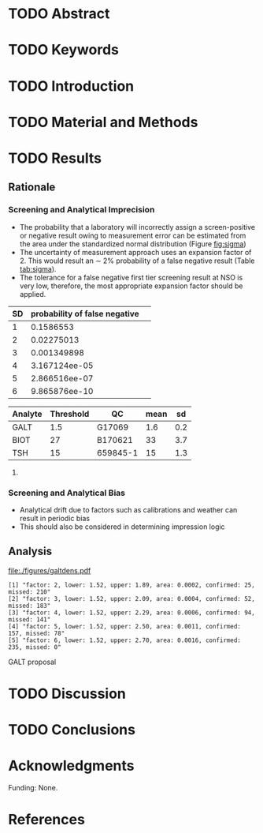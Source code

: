 :PROPERTIES:
- org-mode configuration
#+Latex_class: els-article
#+LANGUAGE:  en
#+OPTIONS:   title:nil author:nil date:nil  H:2 num:nil toc:nil \n:nil @:t ::t |:t ^:t -:t f:t *:t <:t
#+OPTIONS:   TeX:t LaTeX:t skip:nil d:nil todo:t pri:nil tags:not-in-toc
#+EXPORT_SELECT_TAGS: export
#+EXPORT_EXCLUDE_TAGS: noexport
#+LINK_UP:
#+LINK_HOME:
#+XSLT:
#+DRAWERS: LOGBOOK CLOCK HIDDEN PROPERTIES
#+STARTUP: overview
#+STARTUP: noindent
#+bibliography: Collection.bib
#+cite_export: csl 
#+LaTeX_HEADER: \usepackage{lineno}
#+LaTeX_HEADER: \linenumbers
#+LaTeX_HEADER: \usepackage{setspace}
#+LaTeX_HEADER: \onehalfspacing
#+LaTeX_HEADER: \authblk
#+LaTeX_HEADER: \usepackage{pdfpages}
#+LaTeX_header: \usepackage{textpos}
#+LaTeX_header: \usepackage[final]{draftwatermark}
#+LaTeX_HEADER: \usepackage{gensymb}
#+LaTeX_HEADER: \usepackage{amsmath}
#+LaTeX_HEADER: \usepackage{chemfig}
#+LaTeX_HEADER: \setchemfig{atom style={scale=0.45}}
#+LaTeX_HEADER: \usepackage[]{mhchem}
:END:

#+BEGIN_EXPORT LaTeX
\begin{frontmatter}
\title{Imprecision Logic.}
\author[NSO, UoO]{Matthew P.A. Henderson\corref{cor1}}
\ead{mhenderson@cheo.on.ca}
\author[NSO]{Michael Kowalski}
\author[NSO, UO]{Pranesh Chakraborty}
\address[NSO]{Newborn Screening Ontario, Children's Hospital of Eastern Ontario}
\address[UoO]{Department of Medicine, University of Ottawa} 
\cortext[cor1]{Corresponding author}
\end{frontmatter}
#+END_EXPORT

* TODO Abstract
* TODO Keywords
* TODO Introduction
* TODO Material and Methods
* TODO Results
** Rationale

#+begin_src R :session *R* :results values :exports results :tangle yes
  library("tidyverse")
  library("lubridate")
  library("magrittr")
  library("readxl")
  library("mcr")
  library("xts")
  library("TTR")
  library("RODBC")
  library("xtable")
  library("TSA")
  library("forecast")
  library("equate")
  library("moments")
  library(RColorBrewer)
  ## options(tibble.width = Inf)
  ##  options(tibble.print_max = Inf) 
  options(warn=-1) ## options(warn=0) to turn back on
  ## Suppress summarise info
  options(dplyr.summarise.inform = FALSE)
  ## options(tibble.width = Inf)
  ## options(tibble.print_max = Inf) 
  today <- as.Date(now())
  source("credentials.r")

  ## rescale a vector from 0 to 1
  rescale <- function(x){
    (x-min(x))/(max(x)-min(x))
  }

  '%!in%' <- function(x,y)!('%in%'(x,y))

  densarea <- function(dens, lower, upper) {
    xx <- dens$x
    yy <- dens$y
    dx <- xx[2L] - xx[1L]
    C <- sum(yy) * dx ## total area should be 1
    p.unscaled <- sum(yy[xx >= lower & xx <= upper]) * dx
    round(p.unscaled/C, digits = 5) ## scaled probablity
  }

  resultdens <- function(data,analyte,threshold, borderline, xlimit = FALSE){

    dens <- density(data)
    lower <- min(which(dens$x >= min(c(borderline, threshold)))) 
    upper <- max(which(dens$x <= max(c(borderline, threshold))))
    quantiles <- quantile(data, c(0.025, 0.975))
    upperlimit <- ifelse(xlimit, xlimit, max(data))  ## xlimit truncates the data set for plotting
    area <- ifelse(borderline > threshold,
		   densarea(dens, threshold, borderline),
		   densarea(dens, borderline, threshold))
    plot(dens, xlim = c(0,upperlimit), main = paste(analyte, "density plot"))
    with(dens, polygon(x=c(x[c(lower,lower:upper,upper)]), y= c(0, y[lower:upper], 0), col="gray"))
    abline(v = threshold, col = "red" )
    abline(v = borderline, col = "blue" )
    abline(v = quantiles[1], col = "black", lty = "dashed")
    abline(v = quantiles[2], col = "black", lty = "dashed")
    mtext(text= paste("Annual results in grey area:", round(area*145000, digits = 0)), side = 3)
    legend("topright",legend = c("threshold", "borderline", "95%tile RI"),
	   col = c("red", "blue", "black") ,
	   lty = c("solid","solid", "dashed"))
  }


  zoomdens <- function(data,analyte,threshold, borderline, umsd, xlimit = FALSE){
    dens <- density(data)
    lower <- min(which(dens$x >= min(c(borderline, threshold)))) 
    upper <- max(which(dens$x <= max(c(borderline, threshold))))
    theight  <- min(dens$y[which(dens$x >= threshold)])
    print(theight)
    bheight  <- max(dens$y[which(dens$x <= borderline)])
    print(bheight)
    quantiles <- quantile(data, c(0.025, 0.975))

    upperlimit <- ifelse(xlimit, xlimit, max(data))  ## xlimit truncates the data set for plotting
    ## area <- ifelse(borderline > threshold,
    ##       	 densarea(dens, threshold, borderline),
    ##       	 densarea(dens, borderline, threshold))
    x2 <- seq(threshold:2*borderline,0.01)
    y2 <- theight*rescale(dnorm(x2,threshold,umsd))
    plot(x = .5*lower:2*upper, y = 0:2*bheight, main = paste(analyte, "density plot"), type = "n")
					  #	  with(dens, polygon(x=c(x[c(lower,lower:upper,upper)]), y= c(0, y[lower:upper], 0), col="gray"))
    segments(x0=threshold, y0=0,x1 = threshold, y1=theight,col="red", lty = 2 )
    segments(x0=borderline, y0=0,x1 = borderline, y1=bheight,col="blue", lty = 2 )
    ## points(x2,y2,type="l",col="blue")
    ## polygon(c(halfx2,rev(halfx2)),c(halfy2,zeros),col="skyblue")

    ## mtext(text= paste("Probablity in grey zone:",area), side = 3)
    ## legend("topright",legend = c("threshold", "borderline", "95%tile RI"),
    ##        col = c("red", "blue", "black") ,
    ##        lty = c("solid","solid", "dashed"))
  }


  denssamples <- function(data, threshold, sd, sds, direction = "left", samples = 145000) {
    dens <- density(data)
    if (direction == "left") {
      lower <- dens$x[min(which(dens$x >= threshold))]
      temp <- threshold + (sds * sd) 
      upper <- dens$x[max(which(dens$x <= temp))]
      six <- dens$x[max(which(dens$x <= (threshold + (6 * sd))))]
      totalarea <- densarea(dens, lower, six)
    } else {
      ## right sided threshold
      upper <- dens$x[max(which(dens$x <= threshold))]
      temp <- threshold - (sds * sd)
      lower <- dens$x[min(which(dens$x >= temp))]
      six <- dens$x[min(which(dens$x >= (threshold - (6 * sd))))]
      totalarea <- densarea(dens, six, upper)
    }
    area <- densarea(dens, lower, upper)
    confirmed <- area * samples
    missed <- (totalarea * samples) - confirmed
    sprintf("factor: %d, lower: %.2f, upper: %.2f, area: %.4f, confirmed: %.0f, missed: %.0f", i,lower, upper, area, confirmed, missed )
  }

					  #   denssamples(galtfilter$result, 1.5, 0.2, 5, direction = "left")
#+end_src

#+RESULTS:

*** Screening and Analytical Imprecision
- The probability that a laboratory will incorrectly assign a
  screen-positive or negative result owing to measurement error can be
  estimated from the area under the standardized normal distribution
  (Figure [[fig:sigma]])
- The uncertainty of measurement approach uses an expansion factor
  of 2. This would result an \sim 2% probability of a false negative
  result (Table [[tab:sigma]]).
- The tolerance for a false negative first tier screening result at
  NSO is very low, therefore, the most appropriate expansion factor
  should be applied.


#+begin_src R :session *R* :results graphics :file ./figures/sigma.pdf :exports results :tangle yes

  cols <- rev(brewer.pal(6, "Blues"))
  ##cols <- c("#2171B5", "#6BAED6", "#BDD7E7", "#EFF3FF")
  ## Sequence between -6 and 6 with 0.1 steps
  x <- seq(-6, 6, 0.1)
  ## Plot an empty chart with tight axis boundaries, and axis lines on bottom and left
  plot(x, type="n", xaxs="i", yaxs="i", xlim=c(-6, 6), ylim=c(0, 0.4),
       bty="l", xaxt="n", xlab="x-value", ylab="probability density")
					  # Function to plot each coloured portion of the curve, between "a" and "b" as a
					  # polygon; the function "dnorm" is the normal probability density function
  polysection <- function(a, b, col, n=11){
    dx <- seq(a, b, length.out=n)
    polygon(c(a, dx, b), c(0, dnorm(dx), 0), col=col, border=NA)
					  # draw a white vertical line on "inside" side to separate each section
    segments(a, 0, a, dnorm(a), col="white")
  }
					  # Build the four left and right portions of this bell curve
  for(i in 0:5){
    polysection(   i, i+1,  col=cols[i+1]) # Right side of 0
    polysection(-i-1,  -i,  col=cols[i+1]) # Left right of 0
  }
					  # Black outline of bell curve
  lines(x, dnorm(x))

					  # Bottom axis values, where sigma represents standard deviation and mu is the mean
  axis(1, at=-6:6, labels=expression(-6*sigma, -5*sigma,-4*sigma, -3*sigma,
				     -2*sigma, -1*sigma, mu, 1*sigma,  2*sigma, 3*sigma, 4*sigma,
				     5*sigma, 6*sigma))
					  # Add percent densities to each division, between x and x+1
  pd <- sprintf("%.1f%%", 100*(pnorm(1:4) - pnorm(0:3)))
  text(c((0:3)+0.5,(0:-3)-0.5), c(0.16, 0.05, 0.04, 0.02), pd, col=c("white","white","black","black"))
  segments(c(-2.5, -3.5, 2.5, 3.5), dnorm(c(2.5, 3.5)), c(-2.5, -3.5, 2.5, 3.5), c(0.03, 0.01))
#+end_src


#+CAPTION[normal distribution]: Normal distribution with probability
#+NAME: fig:sigma 
#+ATTR_LaTeX: :width 0.8\textwidth
#+RESULTS:


#+RESULTS:

#+CAPTION[sigma]: Probability of a false negative screen due to imprecision
#+NAME: tab:sigma
| SD | probability of false negative | 
|----+-------------------------------+
|  1 |                     0.1586553 |
|  2 |                    0.02275013 |
|  3 |                   0.001349898 |
|  4 |                 3.167124ee-05 |
|  5 |                 2.866516ee-07 |
|  6 |                 9.865876ee-10 |


#+CAPTION[sigma]: Precison near screening thresholds
#+NAME: tab:precision
#+TBLNAME: datatable
| Analyte | Threshold | QC       | mean |  sd |
|---------+-----------+----------+------+-----|
| GALT    |       1.5 | G17069   |  1.6 | 0.2 |
| BIOT    |        27 | B170621  |   33 | 3.7 |
| TSH     |        15 | 659845-1 |   15 | 1.3 |


#+begin_src R :session *R* :var data=datatable :results values :exports none :tangle yes
  data$five_sd <- 5 * data$sd

  borderline_threshold <- function(row){
      analyte <- row[1]
      threshold <- row[2]
      f_sd <- row[6]
      if (analyte == "TSH") {
	  threshold - f_sd
      } else {
	  threshold + f_sd}
  }

  for (row in 1:nrow(data)) {
      data$borderline[row] <- borderline_threshold(data[row,])
      }

#+end_src

#+RESULTS:

**** COMMENT

#+begin_src R :session *R* :results output latex :exports results :tangle yes
  data %>%
      xtable(caption = "Proposed first tier thresholds", label = "tab:first") %>%
      print(include.rownames = FALSE)
#+end_src

#+RESULTS:
#+begin_export latex
% latex table generated in R 4.0.3 by xtable 1.8-4 package
% Thu Apr  7 11:49:12 2022
\begin{table}[ht]
\centering
\begin{tabular}{lrlrrrr}
  \hline
Analyte & Threshold & QC & mean & sd & five\_sd & borderline \\ 
  \hline
GALT & 1.50 & G17069 & 1.60 & 0.20 & 1.00 & 2.50 \\ 
  BIOT & 27.00 & B170621 & 33.00 & 3.70 & 18.50 & 45.50 \\ 
  TSH & 15.00 & 659845-1 & 15.00 & 1.30 & 6.50 & 8.50 \\ 
   \hline
\end{tabular}
\caption{Proposed first tier thresholds} 
\label{tab:first}
\end{table}
#+end_export


*** Screening and Analytical Bias
- Analytical drift due to factors such as calibrations and weather can
  result in periodic bias
- This should also be considered in determining impression logic

\clearpage


** Analysis 
#+begin_src R :session *R* :results values :exports results :tangle yes :cache no
  galtquery <- "select s.spcextcode1 as accession,
	   a.ansTimeMeasured as measured_time,
	   s.spcExtcode2 as form,
	   sd.sd2GestationAge as ga,
	   sd.sd2Weight as bw,
	   sd.sd2AgeAtCollection as aoc,
	   a.ansvalueplain as result,
	   va.ResultCode as result_code
	   from (select s.specimenid, a.testid, max(answerix) as answerindex
	   from Answer a inner join specimen s on s.SpecimenID = a.SpecimenID
	   where a.TestId = 13 
	   and a.ansStatus = 110
	   and s.spcextcode1 like '[0-9][0-9][0-9][0-9][0-9][0-9][0-9][0-9][0-9][0-9][0-9][0-9]'
	   and substring(s.spcextcode1,1,8) between '20180000' and '20190000'
	   and substring(s.spcextcode1,9,1) not in ('4', '7', '8')
	   group by s.specimenid, a.TestId) a1
	   inner join answer a on a1.SpecimenID = a.SpecimenID and a1.AnswerIndex = a.AnswerIX and a1.TestId = a.TestId
	   inner join specimen s on a1.specimenid = s.specimenid
	   inner join vw_Answers va on s.spcExtcode1 = va.AccessionNumber and a.TestId = va.TestID
	   inner join specimendetail2 sd on sd.SpecimenId = va.SpecimenID
	   order by s.spcextcode1"
  ## galtdata <- with_con(galtquery)
  ## write.csv(galtdata, file= paste0("./data/galt_data_", today, ".csv"))
  galtdata <- read.csv("./data/galt_data_2022-04-07.csv", stringsAsFactors = FALSE)
  galtdata$measured_time  <- ymd_hms(galtdata$measured_time)
  galtdata <- na.omit(galtdata)
#+end_src

#+begin_src R :session *R* :results graphics :file ./figures/galtdens.pdf :exports results :tangle yes
  galtfilter <-  galtdata %>%
      filter(result_code %!in% c("GALT-C-01-100", "GALT-C-01-001", "GALT-C-01-012")) ## initial result only

  resultdens(galtfilter$result,"GALT", 1.5, 3.0)
#+end_src

#+RESULTS:
[[file:./figures/galtdens.pdf]]


#+begin_src R :session *R* :results output :exports results :tangle yes
  galtarea <- rep(1,5)
  for (i in 2:6) {
      galtarea[i-1] <- denssamples(galtfilter$result, 1.5, 0.2, i, direction = "left")
  }
  galtarea
#+end_src

#+RESULTS:
: [1] "factor: 2, lower: 1.52, upper: 1.89, area: 0.0002, confirmed: 25, missed: 210"
: [2] "factor: 3, lower: 1.52, upper: 2.09, area: 0.0004, confirmed: 52, missed: 183"
: [3] "factor: 4, lower: 1.52, upper: 2.29, area: 0.0006, confirmed: 94, missed: 141"
: [4] "factor: 5, lower: 1.52, upper: 2.50, area: 0.0011, confirmed: 157, missed: 78"
: [5] "factor: 6, lower: 1.52, upper: 2.70, area: 0.0016, confirmed: 235, missed: 0"

**** GALT proposal

#+begin_src R :session *R* :results output :exports results :tangle yes
dens <- density(galtfilter$result)
threshold  <- 1.5
borderline <- 3.0
umsd <- 0.2 ##SD at postive threshold
theight  <- max(dens$y[which(dens$x <= threshold)])
bheight  <- max(dens$y[which(dens$x <= borderline)])
quantiles <- quantile(galtdata$result, c(0.025, 0.975))
start  <- threshold - (6*umsd)
stop <- threshold + (6*umsd)
x2 <- seq(start,stop,0.01)
y2 <- theight*rescale(dnorm(x2,threshold,umsd))
##rescale(dnorm(x2,pthreshold,0.3))
## create indices for half of the UM distribution
halfx2 <- seq(threshold,stop,0.01) 
#y1alongx2 <- y1[which(x == threshold):which(x == stop)]
#halfy2 <- y2[which(x2==threshold):which(x2==stop)]
halfy2 <- y2[121:length(y2)]
##miny <- pmin(halfy2, y1alongx2)
pdf("./figures/galtthresholds.pdf")
plot(x= 0:2*borderline, y = 0:2*bheight, type = "n",
     xlab = "U/g Hb",
     ylab = "density")

points(dens,type="l",bty="L",xlab="X",ylab="dnorm(X)")
abline(v = threshold, col = "red" , lty = 1)
abline(v = borderline, col = "blue", lty = 1) 
abline(v = stop, col = "black", lty = 2 )
## segments(x0=borderline, y0=0,x1 = borderline, y1=bheight,col="blue", lty = 2 )
## segments(x0=threshold, y0=0,x1 = threshold, y1=theight,col="red", lty = 2 )
points(x2,y2,type="l",col="red")

## create a vector of zeros
zeros <- rep(0,length(halfx2))

polygon(c(halfx2,rev(halfx2)),c(halfy2,zeros), border = NA, col="red")
area <- 0.01 * sum(halfy2)
samples <- round(area *145000, digits = 0)
mtext(text= paste("Annual results in red area:",samples), side = 3)
legend("topright",legend = c("threshold", "borderline", expression(paste("6", sigma))),
       col = c("red", "blue", "black") ,
       lty = c("solid","solid", "dashed"))
dev.off()

#+end_src


* TODO Discussion
* TODO Conclusions

* Acknowledgments
Funding: None.
* References
#+print_bibliography:

